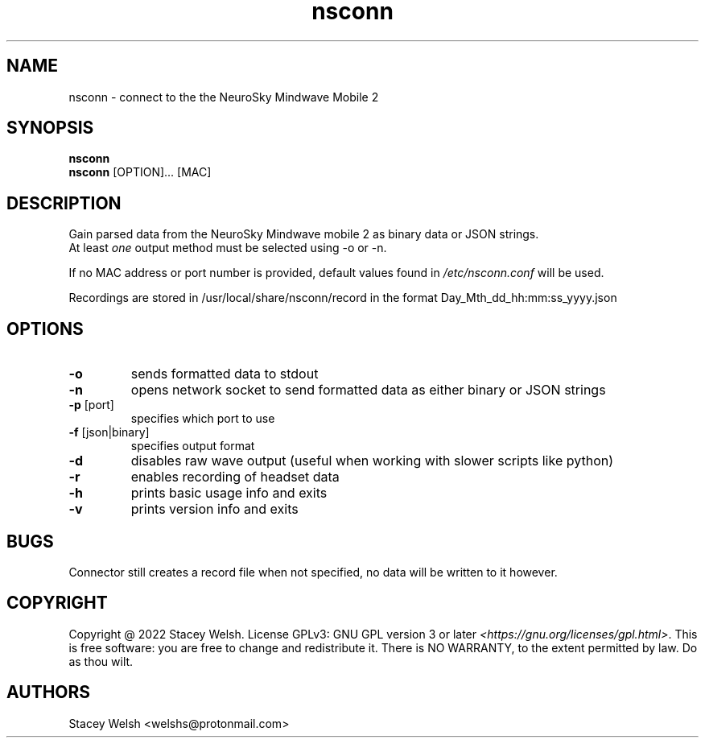 .\" Automatically generated by Pandoc 2.5
.\"
.TH "nsconn" "1" "March 2022" "nsconn 1.0.0" ""
.hy
.SH NAME
.PP
nsconn \- connect to the the NeuroSky Mindwave Mobile 2
.SH SYNOPSIS
.PP
\f[B]nsconn\f[R]
.PD 0
.P
.PD
\f[B]nsconn\f[R] [OPTION]\&... [MAC]
.SH DESCRIPTION
.PP
Gain parsed data from the NeuroSky Mindwave mobile 2 as binary data or JSON strings.
.PD 0
.P
.PD
At least \f[I]one\f[R] output method must be selected using \-o or
\-n.\ 
.PP
If no MAC address or port number is provided, default values found in
\f[I]/etc/nsconn.conf\f[R] will be used.
.PP
Recordings are stored in /usr/local/share/nsconn/record in the format
Day_Mth_dd_hh:mm:ss_yyyy.json
.SH OPTIONS
.TP
.B \f[B]\-o\f[R]
sends formatted data to stdout
.TP
.B \f[B]\-n\f[R]
opens network socket to send formatted data as either binary or JSON
strings 
.TP
.B \f[B]\-p\f[R] [port]
specifies which port to use
.TP
.B \f[B]\-f\f[R] [json|binary]
specifies output format
.TP
.B \f[B]\-d\f[R] 
disables raw wave output (useful when working with slower scripts like python)
.TP
.B \f[B]\-r\f[R]
enables recording of headset data
.TP
.B \f[B]\-h\f[R]
prints basic usage info and exits
.TP
.B \f[B]\-v\f[R]
prints version info and exits
.SH BUGS
.PP
Connector still creates a record file when not specified, no data will be written to it however.
.SH COPYRIGHT
.PP
Copyright \[at] 2022 Stacey Welsh.
License GPLv3: GNU GPL version 3 or later
\f[I]<https://gnu.org/licenses/gpl.html>\f[R].
This is free software: you are free to change and redistribute it.
There is NO WARRANTY, to the extent permitted by law. Do as thou wilt.
.SH AUTHORS
Stacey Welsh <welshs@protonmail.com>
